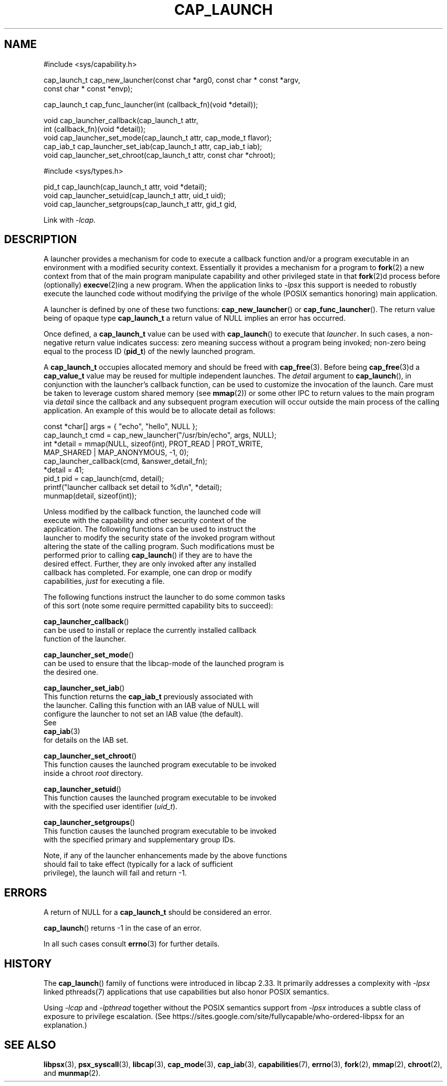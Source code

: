 .TH CAP_LAUNCH 3 "2021-03-07" "" "Linux Programmer's Manual"
.SH NAME
.nf
#include <sys/capability.h>

cap_launch_t cap_new_launcher(const char *arg0, const char * const *argv,
    const char * const *envp);

cap_launch_t cap_func_launcher(int (callback_fn)(void *detail));

void cap_launcher_callback(cap_launch_t attr,
    int (callback_fn)(void *detail));
void cap_launcher_set_mode(cap_launch_t attr, cap_mode_t flavor);
cap_iab_t cap_launcher_set_iab(cap_launch_t attr, cap_iab_t iab);
void cap_launcher_set_chroot(cap_launch_t attr, const char *chroot);

#include <sys/types.h>

pid_t cap_launch(cap_launch_t attr, void *detail);
void cap_launcher_setuid(cap_launch_t attr, uid_t uid);
void cap_launcher_setgroups(cap_launch_t attr, gid_t gid,
.fi
.sp
Link with \fI\-lcap\fP.
.SH DESCRIPTION
A launcher provides a mechanism for code to execute a callback
function and/or a program executable in an environment with a modified
security context. Essentially it provides a mechanism for a program to
.BR fork (2)
a new context from that of the main program manipulate capability and other privileged state in that
.BR fork (2)d
process before (optionally)
.BR execve (2)ing
a new program. When the application links to \fI\-lpsx\fP this support
is needed to robustly execute the launched code without modifying the
privilge of the whole (POSIX semantics honoring) main application.
.PP
A launcher is defined by one of these two functions:
.BR cap_new_launcher ()
or
.BR cap_func_launcher ().
The return value being of opaque type
.B cap_launch_t
a return value of NULL implies an error has occurred.
.PP
Once defined, a
.B cap_launch_t
value can be used with
.BR cap_launch ()
to execute that \fIlauncher\fP. In such cases, a non-negative return
value indicates success: zero meaning success without a program being
invoked; non-zero being equal to the process ID
.RB ( pid_t )
of the newly launched program.
.PP
A
.B cap_launch_t
occupies allocated memory and should be freed with
.BR cap_free (3).
Before being
.BR cap_free (3)d
a
.B cap_value_t
value may be reused for multiple independent launches. The
.I detail
argument to
.BR cap_launch (),
in conjunction with the launcher's callback function, can be used to
customize the invocation of the launch. Care must be taken to leverage
custom shared memory (see
.BR mmap (2))
or some other IPC to return values to the main program via
.I detail
since the callback and any subsequent program execution will occur
outside the main process of the calling application. An example of
this would be to allocate detail as follows:
.nf

   const *char[] args = { "echo", "hello", NULL };
   cap_launch_t cmd = cap_new_launcher("/usr/bin/echo", args, NULL);
   int *detail = mmap(NULL, sizeof(int), PROT_READ | PROT_WRITE, 
                      MAP_SHARED | MAP_ANONYMOUS, -1, 0);
   cap_launcher_callback(cmd, &answer_detail_fn);
   *detail = 41;
   pid_t pid = cap_launch(cmd, detail);
   printf("launcher callback set detail to %d\\n", *detail);
   munmap(detail, sizeof(int));

.if
.PP
Unless modified by the callback function, the launched code will
execute with the capability and other security context of the
application. The following functions can be used to instruct the
launcher to modify the security state of the invoked program without
altering the state of the calling program. Such modifications must be
performed prior to calling \fBcap_launch\fP() if they are to have the
desired effect. Further, they are only invoked after any installed
callback has completed. For example, one can drop or modify
capabilities, \fIjust\fP for executing a file.
.PP
The following functions instruct the launcher to do some common tasks
of this sort (note some require permitted capability bits to succeed):
.sp
.BR cap_launcher_callback ()
can be used to install or replace the currently installed callback
function of the launcher.
.sp
.BR cap_launcher_set_mode ()
can be used to ensure that the libcap-mode of the launched program is
the desired one.
.sp
.BR cap_launcher_set_iab ()
This function returns the \fBcap_iab_t\fP previously associated with
the launcher. Calling this function with an IAB value of NULL will
configure the launcher to not set an IAB value (the default).
See
.BR cap_iab (3)
for details on the IAB set.
.sp
.BR cap_launcher_set_chroot ()
This function causes the launched program executable to be invoked
inside a chroot \fIroot\fP directory.
.sp
.BR cap_launcher_setuid ()
This function causes the launched program executable to be invoked
with the specified user identifier (\fIuid_t\fP).
.sp
.BR cap_launcher_setgroups ()
This function causes the launched program executable to be invoked
with the specified primary and supplementary group IDs.
.sp
.PP
Note, if any of the launcher enhancements made by the above functions
should fail to take effect (typically for a lack of sufficient
privilege), the launch will fail and return -1.

.SH "ERRORS"
A return of NULL for a
.B cap_launch_t
should be considered an error.
.PP
.BR cap_launch ()
returns -1 in the case of an error.
.PP
In all such cases consult
.BR errno (3)
for further details.
.SH "HISTORY"
The \fBcap_launch\fP() family of functions were introduced in libcap
2.33. It primarily addresses a complexity with \fI-lpsx\fP linked
pthreads(7) applications that use capabilities but also honor POSIX
semantics.

Using \fI\-lcap\fP and \fI\-lpthread\fP together without the POSIX
semantics support from \fI\-lpsx\fP introduces a subtle class of
exposure to privilege escalation. (See
https://sites.google.com/site/fullycapable/who-ordered-libpsx for an
explanation.)
.SH "SEE ALSO"
.BR libpsx (3),
.BR psx_syscall (3),
.BR libcap (3),
.BR cap_mode (3),
.BR cap_iab (3),
.BR capabilities (7),
.BR errno (3),
.BR fork (2),
.BR mmap (2),
.BR chroot (2),
and
.BR munmap (2).
